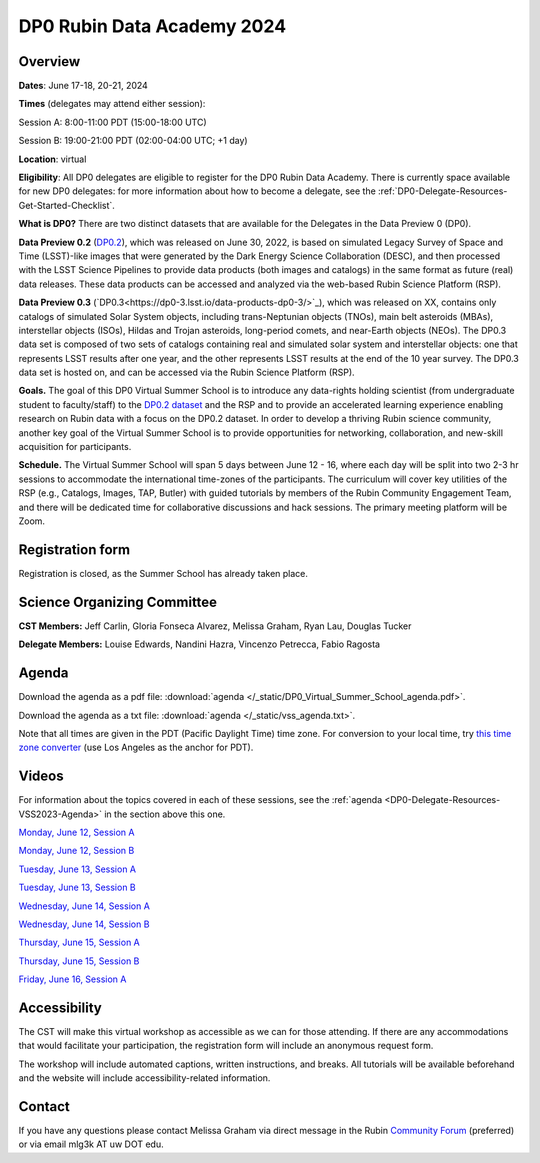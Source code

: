 ###########################
DP0 Rubin Data Academy 2024
###########################

.. Review the README on instructions to contribute.
.. Review the style guide to keep a consistent approach to the documentation.
.. Static objects, such as figures, should be stored in the _static directory. Review the _static/README on instructions to contribute.
.. Do not remove the comments that describe each section. They are included to provide guidance to contributors.
.. Do not remove other content provided in the templates, such as a section. Instead, comment out the content and include comments to explain the situation. For example:
	- If a section within the template is not needed, comment out the section title and label reference. Do not delete the expected section title, reference or related comments provided from the template.
    - If a file cannot include a title (surrounded by ampersands (#)), comment out the title from the template and include a comment explaining why this is implemented (in addition to applying the ``title`` directive).
.. This is the label that can be used for cross referencing this file.
.. Recommended title label format is "Directory Name"-"Title Name" -- Spaces should be replaced by hyphens.
.. _DP0-Delegate-Resources-VSS2023:
.. Each section should include a label for cross referencing to a given area.
.. Recommended format for all labels is "Title Name"-"Section Name" -- Spaces should be replaced by hyphens.
.. To reference a label that isn't associated with an reST object such as a title or figure, you must include the link and explicit title using the syntax :ref:`link text <label-name>`.
.. A warning will alert you of identical labels during the linkcheck process.

.. This section should provide a brief, top-level description of the page.

.. _DP0-Delegate-Resources-VSS2023-update:

.. =========================
.. Post-summer school update
.. =========================

.. **Update, June 23, 2023:**
.. This meeting has already taken place.
.. See the list of :ref:`DP0-Delegate-Resources-VSS2023-Videos` for links to the recordings of all sessions.


.. _DP0-Delegate-Resources-VSS2023-overview:

========
Overview
========

**Dates**: June 17-18, 20-21, 2024

**Times** (delegates may attend either session):

Session A: 8:00-11:00 PDT (15:00-18:00 UTC)

Session B: 19:00-21:00 PDT (02:00-04:00 UTC; +1 day)

**Location**: virtual

**Eligibility**: All DP0 delegates are eligible to register for the DP0 Rubin Data Academy.
There is currently space available for new DP0 delegates:
for more information about how to become a delegate, see the :ref:`DP0-Delegate-Resources-Get-Started-Checklist`.

**What is DP0?**
There are two distinct datasets that are available for the Delegates in the Data Preview 0 (DP0).  

**Data Preview 0.2** (`DP0.2 <https://dp0-2.lsst.io>`_), which was released on June 30, 2022, is based on simulated
Legacy Survey of Space and Time (LSST)-like images that were generated by the Dark Energy Science Collaboration (DESC),
and then processed with the LSST Science Pipelines to provide data products (both images and catalogs) 
in the same format as future (real) data releases.  These data products can be accessed and analyzed 
via the web-based Rubin Science Platform (RSP).  

**Data Preview 0.3** (`DP0.3<https://dp0-3.lsst.io/data-products-dp0-3/>`_), which was released on XX, contains only 
catalogs of simulated Solar System objects, including trans-Neptunian objects (TNOs), main belt asteroids (MBAs), 
interstellar objects (ISOs), Hildas and Trojan asteroids, long-period comets, and near-Earth objects (NEOs).  
The DP0.3 data set is composed of two sets of catalogs containing real 
and simulated solar system and interstellar objects: one that represents LSST results after one year, and the other 
represents LSST results at the end of the 10 year survey. The DP0.3 data set is hosted on, and 
can be accessed via the Rubin Science Platform (RSP).  

**Goals.**
The goal of this DP0 Virtual Summer School is to introduce any data-rights holding scientist
(from undergraduate student to faculty/staff) to the `DP0.2 dataset <https://dp0-2.lsst.io/data-products-dp0-2/index.html#the-desc-dc2-data-set>`_
and the RSP and to provide an accelerated learning experience enabling research on Rubin data with a focus on the DP0.2 dataset.
In order to develop a thriving Rubin science community, another key goal of the Virtual Summer School is to provide opportunities
for networking, collaboration, and new-skill acquisition for participants.

**Schedule.**
The Virtual Summer School will span 5 days between June 12 - 16, where each day will be split into two 2-3 hr sessions to
accommodate the international time-zones of the participants.
The curriculum will cover key utilities of the RSP (e.g., Catalogs, Images, TAP, Butler) with guided tutorials by members of the
Rubin Community Engagement Team, and there will be dedicated time for collaborative discussions and hack sessions.
The primary meeting platform will be Zoom.



.. _DP0-Delegate-Resources-VSS2023-Registration:

=================
Registration form
=================

Registration is closed, as the Summer School has already taken place.


.. _DP0-Delegate-Resources-VSS2023-SOC:

============================
Science Organizing Committee
============================

**CST Members:** Jeff Carlin, Gloria Fonseca Alvarez, Melissa Graham, Ryan Lau, Douglas Tucker

**Delegate Members:** Louise Edwards, Nandini Hazra, Vincenzo Petrecca, Fabio Ragosta



.. _DP0-Delegate-Resources-VSS2023-Agenda:

======
Agenda
======

.. raw:: html

    <iframe height="800" width="100%" frameborder="0" scrolling="no" src="https://docs.google.com/spreadsheets/d/e/2PACX-1vSjY-QNzC4MBiYcBjvqFiNK0PM9j_DqnL6jB56FcTB4YYHtdWckIW-IHlw2IrQ0sf01d1qQHxr7Ljj2/pubhtml?gid=1347880957&amp;single=true&amp;widget=true&amp;headers=false"></iframe>

Download the agenda as a pdf file: :download:`agenda </_static/DP0_Virtual_Summer_School_agenda.pdf>`.

Download the agenda as a txt file: :download:`agenda </_static/vss_agenda.txt>`.

Note that all times are given in the PDT (Pacific Daylight Time) time zone.
For conversion to your local time, try `this time zone converter <https://www.timeanddate.com/worldclock/converter.html>`__ (use Los Angeles as the anchor for PDT).


.. _DP0-Delegate-Resources-VSS2023-Videos:

======
Videos
======

For information about the topics covered in each of these sessions, see the :ref:`agenda <DP0-Delegate-Resources-VSS2023-Agenda>` in the section above this one.

`Monday, June 12, Session A <https://youtu.be/ndNwbC1LADA>`__

`Monday, June 12, Session B <https://youtu.be/IAx74kMrC0E>`__

`Tuesday, June 13, Session A <https://youtu.be/4bge8CN5Ojg>`__

`Tuesday, June 13, Session B <https://youtu.be/R2QbRmqsiEw>`__

`Wednesday, June 14, Session A <https://youtu.be/dnXPTfybf0w>`__

`Wednesday, June 14, Session B <https://youtu.be/tuGrMPvFp-Y>`__

`Thursday, June 15, Session A <https://youtu.be/FrtXr3RGuKk>`__

`Thursday, June 15, Session B <https://youtu.be/pycrXcNij8M>`__

`Friday, June 16, Session A <https://youtu.be/26eqXwZp_64>`__


=============
Accessibility
=============

The CST will make this virtual workshop as accessible as we can for those attending. If there are any accommodations that would facilitate your participation, the registration form will include an anonymous request form.

The workshop will include automated captions, written instructions, and breaks.
All tutorials will be available beforehand and the website will include accessibility-related information.


.. _DP0-Delegate-Resources-VSS2023-Contact:

=======
Contact
=======

If you have any questions please contact Melissa Graham via direct message in the Rubin `Community Forum <https://community.lsst.org>`_ (preferred) or via email mlg3k AT uw DOT edu.
